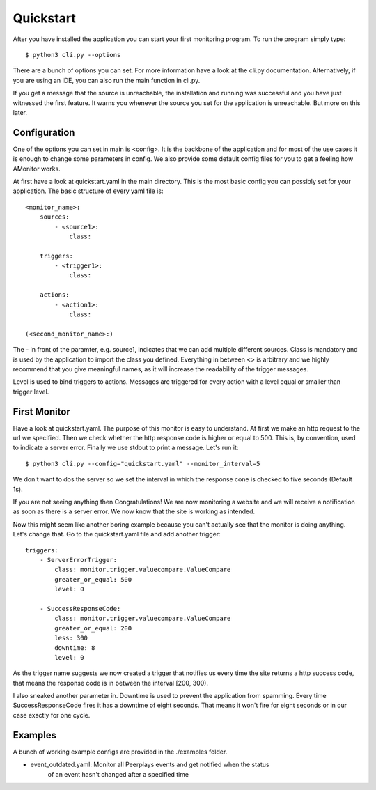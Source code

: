 Quickstart
==========

After you have installed the application you can start your first monitoring program. To run the program simply type:

::

    $ python3 cli.py --options

There are a bunch of options you can set. For more information have a look at the cli.py documentation.
Alternatively, if you are using an IDE, you can also run the main function in cli.py.

If you get a message that the source is unreachable, the installation and running was successful and you have just
witnessed the first feature. It warns you whenever the source you set for the application is unreachable. But more on
this later.

Configuration
-------------

One of the options you can set in main is <config>. It is the backbone of the application and for most of the use cases
it is enough to change some parameters in config. We also provide some default config files for you to get a feeling how
AMonitor works.

At first have a look at quickstart.yaml in the main directory. This is the most basic config you can possibly set for
your application. The basic structure of every yaml file is:

::

    <monitor_name>:
        sources:
            - <source1>:
                class:

        triggers:
            - <trigger1>:
                class:

        actions:
            - <action1>:
                class:

    (<second_monitor_name>:)

The - in front of the paramter, e.g. source1, indicates that we can add multiple different sources. Class is mandatory
and is used by the application to import the class you defined. Everything in between <> is arbitrary and we highly
recommend that you give meaningful names, as it will increase the readability of the trigger messages.

Level is used to bind triggers to actions. Messages are triggered for every action with a level equal or smaller than
trigger level.

First Monitor
-------------

Have a look at quickstart.yaml. The purpose of this monitor is easy to understand. At first we make an http request to
the url we specified. Then we check whether the http response code is higher or equal to 500. This is, by convention,
used to indicate a server error. Finally we use stdout to print a message. Let's run it:

::

    $ python3 cli.py --config="quickstart.yaml" --monitor_interval=5

We don't want to dos the server so we set the interval in which the response cone is checked to five seconds
(Default 1s).

If you are not seeing anything then Congratulations! We are now monitoring a website and we will receive a notification
as soon as there is a server error. We now know that the site is working as intended.

Now this might seem like another boring example because you can't actually see that the monitor is doing anything.
Let's change that. Go to the quickstart.yaml file and add another trigger:

::

        triggers:
            - ServerErrorTrigger:
                class: monitor.trigger.valuecompare.ValueCompare
                greater_or_equal: 500
                level: 0

            - SuccessResponseCode:
                class: monitor.trigger.valuecompare.ValueCompare
                greater_or_equal: 200
                less: 300
                downtime: 8
                level: 0

As the trigger name suggests we now created a trigger that notifies us every time the site returns a http success code,
that means the response code is in between the interval [200, 300).

I also sneaked another parameter in. Downtime is used to prevent the application from spamming. Every time
SuccessResponseCode fires it has a downtime of eight seconds. That means it won't fire for eight seconds or in our case
exactly for one cycle.

Examples
--------

A bunch of working example configs are provided in the ./examples folder.

* event_outdated.yaml: Monitor all Peerplays events and get notified when the status
    of an event hasn't changed after a specified time
